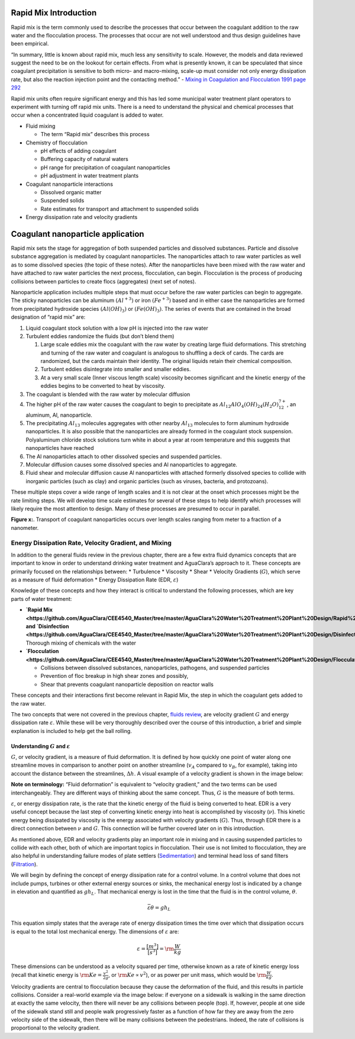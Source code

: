 Rapid Mix Introduction
============

Rapid mix is the term commonly used to describe the processes that occur
between the coagulant addition to the raw water and the flocculation
process. The processes that occur are not well understood and thus
design guidelines have been empirical.

“In summary, little is known about rapid mix, much less any sensitivity
to scale. However, the models and data reviewed suggest the need to be
on the lookout for certain effects. From what is presently known, it can
be speculated that since coagulant precipitation is sensitive to both
micro- and macro-mixing, scale-up must consider not only energy
dissipation rate, but also the reaction injection point and the
contacting method.” - `Mixing in Coagulation and Flocculation 1991 page
292 <https://books.google.com/books/about/Mixing_in_coagulation_and_flocculation.html?id=dkFSAAAAMAAJ>`__

Rapid mix units often require significant energy and this has led some
municipal water treatment plant operators to experiment with turning off
rapid mix units. There is a need to understand the physical and chemical
processes that occur when a concentrated liquid coagulant is added to
water.

-  Fluid mixing

   -  The term “Rapid mix” describes this process

-  Chemistry of flocculation

   -  pH effects of adding coagulant
   -  Buffering capacity of natural waters
   -  pH range for precipitation of coagulant nanoparticles
   -  pH adjustment in water treatment plants

-  Coagulant nanoparticle interactions

   -  Dissolved organic matter
   -  Suspended solids
   -  Rate estimates for transport and attachment to suspended solids

-  Energy dissipation rate and velocity gradients

Coagulant nanoparticle application
==================================

Rapid mix sets the stage for aggregation of both suspended particles and
dissolved substances. Particle and dissolve substance aggregation is
mediated by coagulant nanoparticles. The nanoparticles attach to raw
water particles as well as to some dissolved species (the topic of these
notes). After the nanoparticles have been mixed with the raw water and
have attached to raw water particles the next process, flocculation, can
begin. Flocculation is the process of producing collisions between
particles to create flocs (aggregates) (next set of notes).

Nanoparticle application includes multiple steps that must occur before
the raw water particles can begin to aggregate. The sticky nanoparticles
can be aluminum :math:`(Al^{+3})` or iron :math:`(Fe^{+3})` based and in
either case the nanoparticles are formed from precipitated hydroxide
species :math:`(Al(OH)_3)` or :math:`(Fe(OH)_3)`. The series of events
that are contained in the broad designation of “rapid mix” are:

1. Liquid coagulant stock solution with a low pH is injected into the
   raw water
2. Turbulent eddies randomize the fluids (but don’t blend them)

   1. Large scale eddies mix the coagulant with the raw water by
      creating large fluid deformations. This stretching and turning of
      the raw water and coagulant is analogous to shuffling a deck of
      cards. The cards are randomized, but the cards maintain their
      identity. The original liquids retain their chemical composition.
   2. Turbulent eddies disintegrate into smaller and smaller eddies.
   3. At a very small scale (Inner viscous length scale) viscosity
      becomes significant and the kinetic energy of the eddies begins to
      be converted to heat by viscosity.

3. The coagulant is blended with the raw water by molecular diffusion
4. The higher pH of the raw water causes the coagulant to begin to
   precipitate as :math:`Al_{12}AlO_4(OH)_{24}(H_2O)_{12}^{7+}`, an
   aluminum, Al, nanoparticle.
5. The precipitating :math:`Al_{13}` molecules aggregates with other
   nearby :math:`Al_{13}` molecules to form aluminum hydroxide
   nanoparticles. It is also possible that the nanoparticles are already
   formed in the coagulant stock suspension. Polyaluminum chloride stock
   solutions turn white in about a year at room temperature and this
   suggests that nanoparticles have reached
6. The Al nanoparticles attach to other dissolved species and suspended
   particles.
7. Molecular diffusion causes some dissolved species and Al
   nanoparticles to aggregate.
8. Fluid shear and molecular diffusion cause Al nanoparticles with
   attached formerly dissolved species to collide with inorganic
   particles (such as clay) and organic particles (such as viruses,
   bacteria, and protozoans).

These multiple steps cover a wide range of length scales and it is not
clear at the onset which processes might be the rate limiting steps. We
will develop time scale estimates for several of these steps to help
identify which processes will likely require the most attention to
design. Many of these processes are presumed to occur in parallel.

**Figure x:**. Transport of coagulant nanoparticles occurs over length
scales ranging from meter to a fraction of a nanometer.

Energy Dissipation Rate, Velocity Gradient, and Mixing
------------------------------------------------------

In addition to the general fluids review in the previous chapter, there
are a few extra fluid dynamics concepts that are important to know in
order to understand drinking water treatment and AguaClara’s approach to
it. These concepts are primarily focused on the relationships between:
\* Turbulence \* Viscosity \* Shear \* Velocity Gradients (:math:`G`),
which serve as a measure of fluid deformation \* Energy Dissipation Rate
(EDR, :math:`\varepsilon`)

Knowledge of these concepts and how they interact is critical to
understand the following processes, which are key parts of water
treatment:

-  **`Rapid
   Mix <https://github.com/AguaClara/CEE4540_Master/tree/master/AguaClara%20Water%20Treatment%20Plant%20Design/Rapid%20Mix>`__
   and
   `Disinfection <https://github.com/AguaClara/CEE4540_Master/tree/master/AguaClara%20Water%20Treatment%20Plant%20Design/Disinfection>`__:**
   Thorough mixing of chemicals with the water
-  **`Flocculation <https://github.com/AguaClara/CEE4540_Master/tree/master/AguaClara%20Water%20Treatment%20Plant%20Design/Flocculation>`__:**

   -  Collisions between dissolved substances, nanoparticles, pathogens,
      and suspended particles
   -  Prevention of floc breakup in high shear zones
      and possibly,
   -  Shear that prevents coagulant nanoparticle deposition on reactor
      walls

These concepts and their interactions first become relevant in Rapid
Mix, the step in which the coagulant gets added to the raw water.

The two concepts that were not covered in the previous chapter, `fluids
review <https://github.com/AguaClara/CEE4540_Master/blob/master/AguaClara%20Water%20Treatment%20Plant%20Design/Fluids%20Review/Fluids_Review_Design.md>`__,
are velocity gradient :math:`G` and energy dissipation rate
:math:`\varepsilon`. While these will be very thoroughly described over
the course of this introduction, a brief and simple explanation is
included to help get the ball rolling.

Understanding :math:`G` and :math:`\varepsilon`
~~~~~~~~~~~~~~~~~~~~~~~~~~~~~~~~~~~~~~~~~~~~~~~

:math:`G`, or velocity gradient, is a measure of fluid deformation. It
is defined by how quickly one point of water along one streamline moves
in comparison to another point on another streamline (:math:`v_A`
compared to :math:`v_B`, for example), taking into account the distance
between the streamlines, :math:`\Delta h`. A visual example of a
velocity gradient is shown in the image below:



**Note on terminology:** “Fluid deformation” is equivalent to “velocity
gradient,” and the two terms can be used interchangeably. They are
different ways of thinking about the same concept. Thus, :math:`G` is
the measure of both terms.

:math:`\varepsilon`, or energy dissipation rate, is the rate that the
kinetic energy of the fluid is being converted to heat. EDR is a very
useful concept because the last step of converting kinetic energy into
heat is accomplished by viscosity (:math:`\nu`). This kinetic energy
being dissipated by viscosity is the energy associated with velocity
gradients (:math:`G`). Thus, through EDR there is a direct connection
between :math:`\nu` and :math:`G`. This connection will be further
covered later on in this introduction.


As mentioned above, EDR and velocity gradients play an important role in
mixing and in causing suspended particles to collide with each other,
both of which are important topics in flocculation. Their use is not
limited to flocculation, they are also helpful in understanding failure
modes of plate settlers
(`Sedimentation <https://github.com/AguaClara/CEE4540_Master/tree/master/AguaClara%20Water%20Treatment%20Plant%20Design/Sedimentation>`__)
and terminal head loss of sand filters
(`Filtration <https://github.com/AguaClara/CEE4540_Master/tree/master/AguaClara%20Water%20Treatment%20Plant%20Design/Filtration>`__).

We will begin by defining the concept of energy dissipation rate for a
control volume. In a control volume that does not include pumps,
turbines or other external energy sources or sinks, the mechanical
energy lost is indicated by a change in elevation and quantified as
:math:`g h_L`. That mechanical energy is lost in the time that the fluid
is in the control volume, :math:`\theta`.

.. math::  \bar\varepsilon \theta = g h_L

This equation simply states that the average rate of energy dissipation
times the time over which that dissipation occurs is equal to the total
lost mechanical energy. The dimensions of :math:`\varepsilon` are:

.. math::  \varepsilon = \frac{[m^3]}{[s^3]} = {\rm \frac{W}{kg}}

These dimensions can be understood as a velocity squared per time,
otherwise known as a rate of kinetic energy loss (recall that kinetic
energy is :math:`{\rm Ke} = \frac{v^2}{2g}`, or
:math:`{\rm Ke} \propto v^2`), or as power per unit mass, which would be
:math:`{\rm \frac{W}{kg}}`.

Velocity gradients are central to flocculation because they cause the
deformation of the fluid, and this results in particle collisions.
Consider a real-world example via the image below: if everyone on a
sidewalk is walking in the same direction at exactly the same velocity,
then there will never be any collisions between people (top). If,
however, people at one side of the sidewalk stand still and people walk
progressively faster as a function of how far they are away from the
zero velocity side of the sidewalk, then there will be many collisions
between the pedestrians. Indeed, the rate of collisions is proportional
to the velocity gradient.
